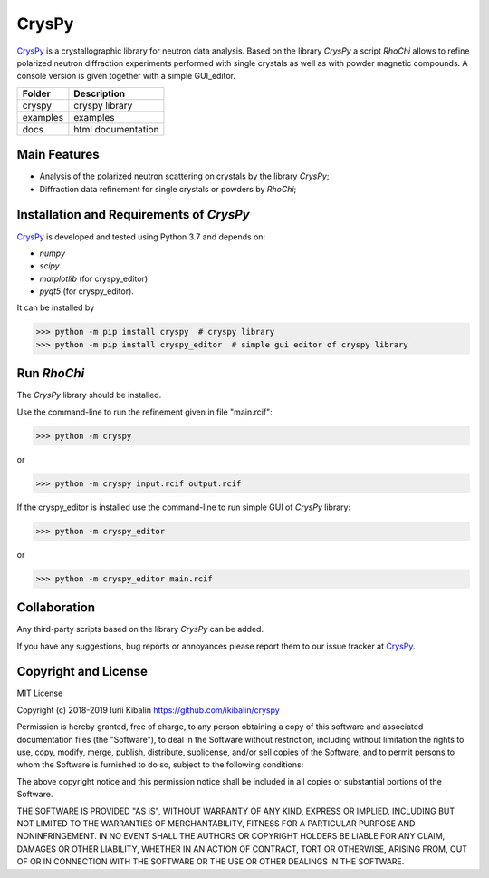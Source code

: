 CrysPy
====================

CrysPy_ is a crystallographic library for neutron data analysis. 
Based on the library *CrysPy* a script *RhoChi* allows to refine polarized neutron diffraction experiments 
performed with single crystals as well as with powder magnetic compounds. 
A console version is given together with a simple GUI_editor.

.. image:: cryspy/logo.png
   :height: 100 px
   :width: 100 px
   :scale: 20 %
   :alt: logo
   :align: right
+----------+------------------------+
| Folder   | Description            |
+==========+========================+
| cryspy   | cryspy library         |
+----------+------------------------+
| examples | examples               |
+----------+------------------------+
| docs     | html documentation     |
+----------+------------------------+


Main Features
------------------------
- Analysis of the polarized neutron scattering on crystals by the library *CrysPy*;
- Diffraction data refinement for single crystals or powders by *RhoChi*;

Installation and Requirements of *CrysPy*
------------------------------------------

CrysPy_ is developed and tested using Python 3.7 and depends on:

- *numpy*
- *scipy*
- *matplotlib* (for cryspy_editor)
- *pyqt5* (for cryspy_editor).

It can be installed by

>>> python -m pip install cryspy  # cryspy library
>>> python -m pip install cryspy_editor  # simple gui editor of cryspy library


Run *RhoChi*
------------------------------------------


The *CrysPy* library should be installed. 

Use the command-line to run the refinement given in file "main.rcif":

>>> python -m cryspy 

or 

>>> python -m cryspy input.rcif output.rcif

If the cryspy_editor is installed use the command-line to run simple GUI of *CrysPy* library:

>>> python -m cryspy_editor

or 

>>> python -m cryspy_editor main.rcif

Collaboration
---------------------------

Any third-party scripts based on the library *CrysPy* can be added.

If you have any suggestions, bug reports or annoyances please report them to our issue tracker at CrysPy_.

Copyright and License
-------------------------------

MIT License

Copyright (c) 2018-2019 Iurii Kibalin
https://github.com/ikibalin/cryspy

Permission is hereby granted, free of charge, to any person obtaining a copy
of this software and associated documentation files (the "Software"), to deal
in the Software without restriction, including without limitation the rights
to use, copy, modify, merge, publish, distribute, sublicense, and/or sell
copies of the Software, and to permit persons to whom the Software is
furnished to do so, subject to the following conditions:

The above copyright notice and this permission notice shall be included in all
copies or substantial portions of the Software.

THE SOFTWARE IS PROVIDED "AS IS", WITHOUT WARRANTY OF ANY KIND, EXPRESS OR
IMPLIED, INCLUDING BUT NOT LIMITED TO THE WARRANTIES OF MERCHANTABILITY,
FITNESS FOR A PARTICULAR PURPOSE AND NONINFRINGEMENT. IN NO EVENT SHALL THE
AUTHORS OR COPYRIGHT HOLDERS BE LIABLE FOR ANY CLAIM, DAMAGES OR OTHER
LIABILITY, WHETHER IN AN ACTION OF CONTRACT, TORT OR OTHERWISE, ARISING FROM,
OUT OF OR IN CONNECTION WITH THE SOFTWARE OR THE USE OR OTHER DEALINGS IN THE
SOFTWARE.

.. _CrysPy: https://github.com/ikibalin/cryspy"GitHub link on CrysPy"